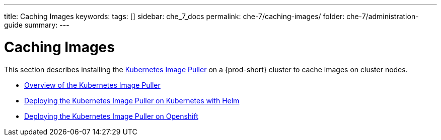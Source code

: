 ---
title: Caching Images
keywords:
tags: []
sidebar: che_7_docs
permalink: che-7/caching-images/
folder: che-7/administration-guide
summary:
---

:parent-context-of-caching-images: {context}

[id='caching-images']
= Caching Images

:context: caching-images

This section describes installing the link:https://github.com/che-incubator/kubernetes-image-puller[Kubernetes Image Puller] on a {prod-short} cluster to cache images on cluster nodes.

:context: {parent-context-of-caching-images}

* link:{site-baseurl}che-7/kubernetes-image-puller-overview[Overview of the Kubernetes Image Puller]
* link:{site-baseurl}che-7/deploy-kubernetes-image-puller-on-k8s-with-helm[Deploying the Kubernetes Image Puller on Kubernetes with Helm]
* link:{site-baseurl}che-7/deploy-kubernetes-image-puller-on-openshift[Deploying the Kubernetes Image Puller on Openshift]